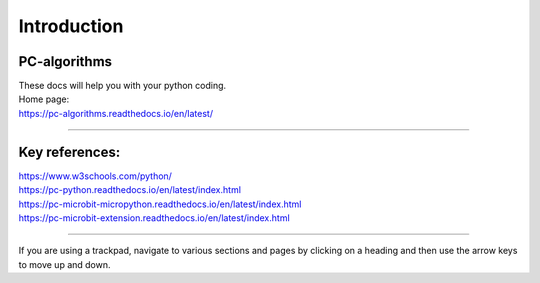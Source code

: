 ====================================================
Introduction
====================================================

PC-algorithms
------------------------------

| These docs will help you with your python coding.

| Home page:
| https://pc-algorithms.readthedocs.io/en/latest/

----

Key references:
--------------------

| https://www.w3schools.com/python/
| https://pc-python.readthedocs.io/en/latest/index.html
| https://pc-microbit-micropython.readthedocs.io/en/latest/index.html
| https://pc-microbit-extension.readthedocs.io/en/latest/index.html


----

If you are using a trackpad, navigate to various sections and pages by clicking on a heading and then use the arrow keys to move up and down.
